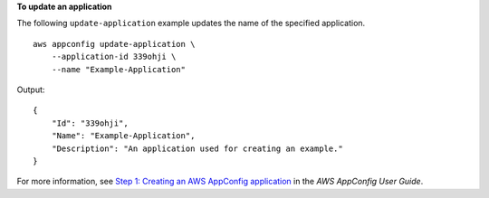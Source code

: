 **To update an application**

The following ``update-application`` example updates the name of the specified application. ::

    aws appconfig update-application \
        --application-id 339ohji \
        --name "Example-Application"

Output::

    {
        "Id": "339ohji",
        "Name": "Example-Application",
        "Description": "An application used for creating an example."
    }

For more information, see `Step 1: Creating an AWS AppConfig application <https://docs.aws.amazon.com/appconfig/latest/userguide/appconfig-creating-application.html>`__ in the *AWS AppConfig User Guide*.